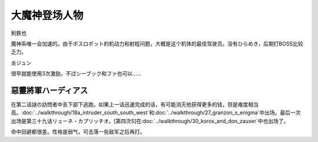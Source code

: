 .. _srw4_pilots_great_mazinger:

大魔神登场人物
=========================================

剣鉄也

魔神系唯一会加速的。由于ボスロボット的机动力和射程问题，大概是这个机体的最佳驾驶员。没有ひらめき，后期打BOSS比较乏力。

炎ジュン

很早就能使用3次激励。不过シーブック和ファ也可以……

------------------------
惡靈將軍ハーディアス
------------------------

在第二话謎の訪問者中丢下部下逃跑。如果上一话迅速完成的话，有可能消灭他获得更多的钱，但是难度相当高。\ :doc:`../walkthrough/18a_intruder_south_south_west`\ 和\ :doc:`../walkthrough/27_granzon_s_enigma`\ 中出场。最后一次出场是第三十九话リューネ・カプリッチオ。[第四次S]在\ :doc:`../walkthrough/30_koros_and_don_zauser`\ 中也出场了。

命中回避都很差。性格是弱气，可击落一些敌军之后再打。